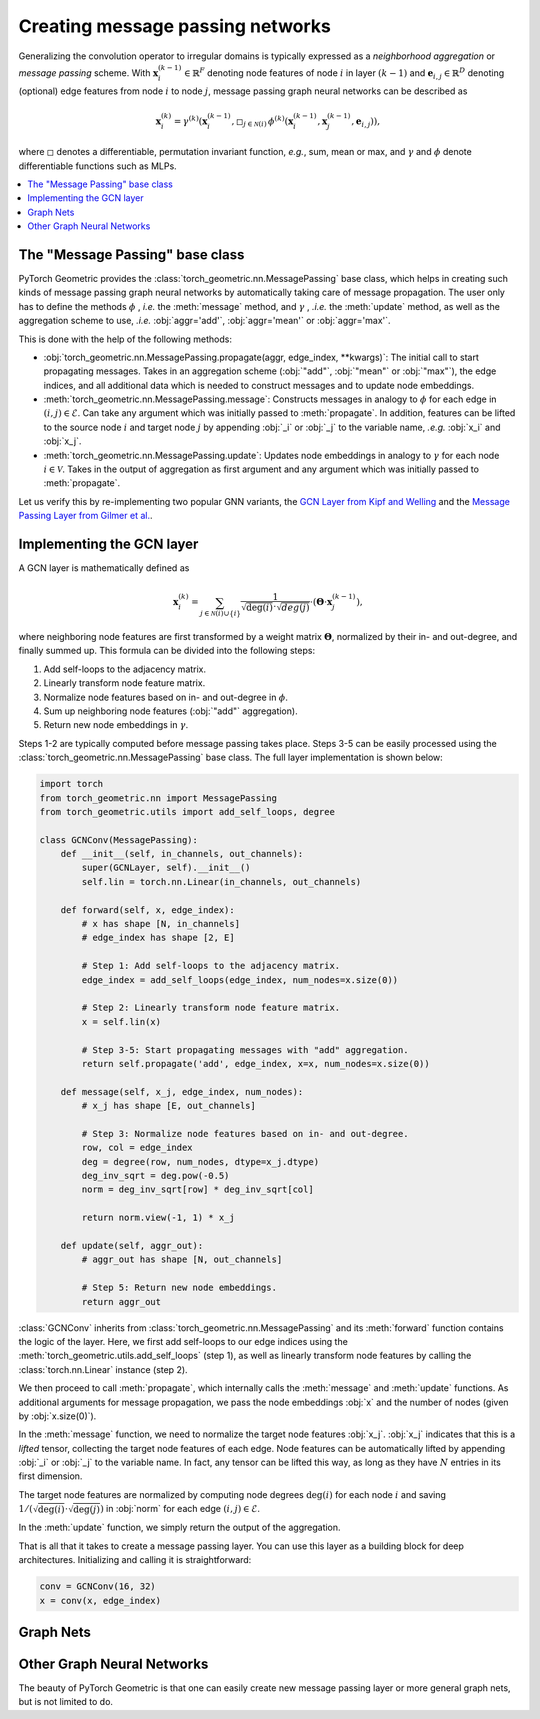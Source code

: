 Creating message passing networks
=================================

Generalizing the convolution operator to irregular domains is typically expressed as a *neighborhood aggregation* or *message passing* scheme.
With :math:`\mathbf{x}^{(k-1)}_i \in \mathbb{R}^F` denoting node features of node :math:`i` in layer :math:`(k-1)` and :math:`\mathbf{e}_{i,j} \in \mathbb{R}^D` denoting (optional) edge features from node :math:`i` to node :math:`j`, message passing graph neural networks can be described as

.. math::
  \mathbf{x}_i^{(k)} = \gamma^{(k)} \left( \mathbf{x}_i^{(k-1)}, \square_{j \in \mathcal{N}(i)} \, \phi^{(k)}\left(\mathbf{x}_i^{(k-1)}, \mathbf{x}_j^{(k-1)},\mathbf{e}_{i,j}\right) \right),

where :math:`\square` denotes a differentiable, permutation invariant function, *e.g.*, sum, mean or max, and :math:`\gamma` and :math:`\phi` denote differentiable functions such as MLPs.

.. contents::
    :local:

The "Message Passing" base class
--------------------------------

PyTorch Geometric provides the :class:`torch_geometric.nn.MessagePassing` base class, which helps in creating such kinds of message passing graph neural networks by automatically taking care of message propagation.
The user only has to define the methods :math:`\phi` , *i.e.* the :meth:`message` method, and :math:`\gamma` , *.i.e.* the :meth:`update` method, as well as the aggregation scheme to use, *.i.e.* :obj:`aggr='add'`, :obj:`aggr='mean'` or :obj:`aggr='max'`.

This is done with the help of the following methods:

* :obj:`torch_geometric.nn.MessagePassing.propagate(aggr, edge_index, **kwargs)`:
  The initial call to start propagating messages.
  Takes in an aggregation scheme (:obj:`"add"`, :obj:`"mean"` or :obj:`"max"`), the edge indices, and all additional data which is needed to construct messages and to update node embeddings.
* :meth:`torch_geometric.nn.MessagePassing.message`: Constructs messages in analogy to :math:`\phi` for each edge in :math:`(i,j) \in \mathcal{E}`.
  Can take any argument which was initially passed to :meth:`propagate`.
  In addition, features can be lifted to the source node :math:`i` and target node :math:`j` by appending :obj:`_i` or :obj:`_j` to the variable name, *.e.g.* :obj:`x_i` and :obj:`x_j`.
* :meth:`torch_geometric.nn.MessagePassing.update`: Updates node embeddings in analogy to :math:`\gamma` for each node :math:`i \in \mathcal{V}`.
  Takes in the output of aggregation as first argument and any argument which was initially passed to :meth:`propagate`.

Let us verify this by re-implementing two popular GNN variants, the `GCN Layer from Kipf and Welling <https://arxiv.org/abs/1609.02907>`_ and the `Message Passing Layer from Gilmer et al. <https://arxiv.org/abs/1704.01212>`_.

Implementing the GCN layer
--------------------------

A GCN layer is mathematically defined as

.. math::

    \mathbf{x}_i^{(k)} = \sum_{j \in \mathcal{N}(i) \cup \{ i \}} \frac{1}{\sqrt{\deg(i)} \cdot \sqrt{deg(j)}} \cdot \left( \mathbf{\Theta} \cdot \mathbf{x}_j^{(k-1)} \right),

where neighboring node features are first transformed by a weight matrix :math:`\mathbf{\Theta}`, normalized by their in- and out-degree, and finally summed up.
This formula can be divided into the following steps:

1. Add self-loops to the adjacency matrix.
2. Linearly transform node feature matrix.
3. Normalize node features based on in- and out-degree in :math:`\phi`.
4. Sum up neighboring node features (:obj:`"add"` aggregation).
5. Return new node embeddings in :math:`\gamma`.

Steps 1-2 are typically computed before message passing takes place.
Steps 3-5 can be easily processed using the :class:`torch_geometric.nn.MessagePassing` base class.
The full layer implementation is shown below:

.. code-block:: python

    import torch
    from torch_geometric.nn import MessagePassing
    from torch_geometric.utils import add_self_loops, degree

    class GCNConv(MessagePassing):
        def __init__(self, in_channels, out_channels):
            super(GCNLayer, self).__init__()
            self.lin = torch.nn.Linear(in_channels, out_channels)

        def forward(self, x, edge_index):
            # x has shape [N, in_channels]
            # edge_index has shape [2, E]

            # Step 1: Add self-loops to the adjacency matrix.
            edge_index = add_self_loops(edge_index, num_nodes=x.size(0))

            # Step 2: Linearly transform node feature matrix.
            x = self.lin(x)

            # Step 3-5: Start propagating messages with "add" aggregation.
            return self.propagate('add', edge_index, x=x, num_nodes=x.size(0))

        def message(self, x_j, edge_index, num_nodes):
            # x_j has shape [E, out_channels]

            # Step 3: Normalize node features based on in- and out-degree.
            row, col = edge_index
            deg = degree(row, num_nodes, dtype=x_j.dtype)
            deg_inv_sqrt = deg.pow(-0.5)
            norm = deg_inv_sqrt[row] * deg_inv_sqrt[col]

            return norm.view(-1, 1) * x_j

        def update(self, aggr_out):
            # aggr_out has shape [N, out_channels]

            # Step 5: Return new node embeddings.
            return aggr_out

:class:`GCNConv` inherits from :class:`torch_geometric.nn.MessagePassing` and its :meth:`forward` function contains the logic of the layer.
Here, we first add self-loops to our edge indices using the :meth:`torch_geometric.utils.add_self_loops` (step 1), as well as linearly transform node features by calling the :class:`torch.nn.Linear` instance (step 2).

We then proceed to call :meth:`propagate`, which internally calls the :meth:`message` and :meth:`update` functions.
As additional arguments for message propagation, we pass the node embeddings :obj:`x` and the number of nodes (given by :obj:`x.size(0)`).

In the :meth:`message` function, we need to normalize the target node features :obj:`x_j`.
:obj:`x_j` indicates that this is a *lifted* tensor, collecting the target node features of each edge.
Node features can be automatically lifted by appending :obj:`_i` or :obj:`_j` to the variable name.
In fact, any tensor can be lifted this way, as long as they have :math:`N` entries in its first dimension.

The target node features are normalized by computing node degrees :math:`\deg(i)` for each node :math:`i` and saving :math:`1/(\sqrt{\deg(i)} \cdot \sqrt{\deg(j)})` in :obj:`norm` for each edge :math:`(i,j) \in \mathcal{E}`.

In the :meth:`update` function, we simply return the output of the aggregation.

That is all that it takes to create a message passing layer.
You can use this layer as a building block for deep architectures.
Initializing and calling it is straightforward:

.. code-block:: python

    conv = GCNConv(16, 32)
    x = conv(x, edge_index)

Graph Nets
----------

Other Graph Neural Networks
---------------------------

The beauty of PyTorch Geometric is that one can easily create new message passing layer or more general graph nets, but is not limited to do.
